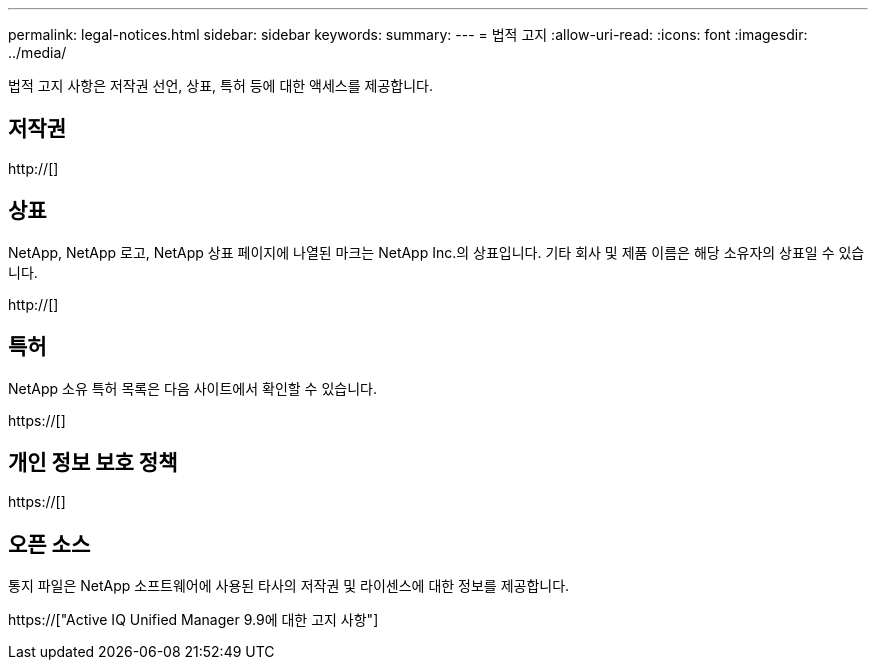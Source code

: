 ---
permalink: legal-notices.html 
sidebar: sidebar 
keywords:  
summary:  
---
= 법적 고지
:allow-uri-read: 
:icons: font
:imagesdir: ../media/


[role="lead"]
법적 고지 사항은 저작권 선언, 상표, 특허 등에 대한 액세스를 제공합니다.



== 저작권

http://[]



== 상표

NetApp, NetApp 로고, NetApp 상표 페이지에 나열된 마크는 NetApp Inc.의 상표입니다. 기타 회사 및 제품 이름은 해당 소유자의 상표일 수 있습니다.

http://[]



== 특허

NetApp 소유 특허 목록은 다음 사이트에서 확인할 수 있습니다.

https://[]



== 개인 정보 보호 정책

https://[]



== 오픈 소스

통지 파일은 NetApp 소프트웨어에 사용된 타사의 저작권 및 라이센스에 대한 정보를 제공합니다.

https://["Active IQ Unified Manager 9.9에 대한 고지 사항"]
